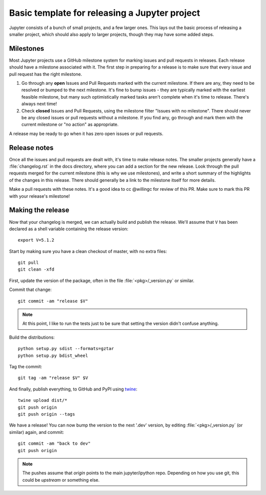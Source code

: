 .. _releasing-Jupyter-Project:

==============================================
Basic template for releasing a Jupyter project
==============================================

Jupyter consists of a bunch of small projects, and a few larger ones.
This lays out the basic process of releasing a smaller project,
which should also apply to larger projects,
though they may have some added steps.


Milestones
==========

Most Jupyter projects use a GitHub milestone system for marking issues and pull requests in releases.
Each release should have a milestone associated with it.
The first step in preparing for a release is to make sure that every issue and pull request has the right milestone.

1. Go through any **open** Issues and Pull Requests marked with the current milestone.
   If there are any, they need to be resolved or bumped to the next milestone.
   It's fine to bump issues - they are typically marked with the earliest feasible milestone,
   but many such optimistically marked tasks aren't complete when it's time to release.
   There's always next time!
2. Check **closed** Issues and Pull Requests,
   using the milestone filter "Issues with no milestone".
   There should never be any closed issues or pull requests without a milestone.
   If you find any, go through and mark them with the current milestone or "no action"
   as appropriate.

A release may be ready to go when it has zero open issues or pull requests.


Release notes
=============

Once all the issues and pull requests are dealt with,
it's time to make release notes.
The smaller projects generally have a :file:`changelog.rst` in the docs directory,
where you can add a section for the new release.
Look through the pull requests merged for the current milestone (this is why we use milestones),
and write a short summary of the highlights of the changes in this release.
There should generally be a link to the milestone itself for more details.

Make a pull requests with these notes.
It's a good idea to cc @willingc for review of this PR.
Make sure to mark this PR with your release's milestone!


Making the release
==================

Now that your changelog is merged, we can actually build and publish the release.
We'll assume that ``V`` has been declared as a shell variable containing the release version::

    export V=5.1.2

Start by making sure you have a clean checkout of master, with no extra files::

    git pull
    git clean -xfd

First, update the version of the package, often in the file :file:`<pkg>/_version.py` or similar.

Commit that change::

    git commit -am "release $V"

.. note::

    At this point, I like to run the tests
    just to be sure that setting the version didn't confuse anything.

Build the distributions::

    python setup.py sdist --formats=gztar
    python setup.py bdist_wheel

Tag the commit::

    git tag -am "release $V" $V

And finally, publish everything, to GitHub and PyPI using `twine <https://github.com/pypa/twine>`_::

    twine upload dist/*
    git push origin
    git push origin --tags

We have a release! You can now bump the version to the next '.dev' version,
by editing :file:`<pkg>/_version.py` (or similar) again, and commit::

    git commit -am "back to dev"
    git push origin

.. note::

    The pushes assume that `origin` points to the main jupyter/ipython repo.
    Depending on how you use git, this could be `upstream` or something else.
